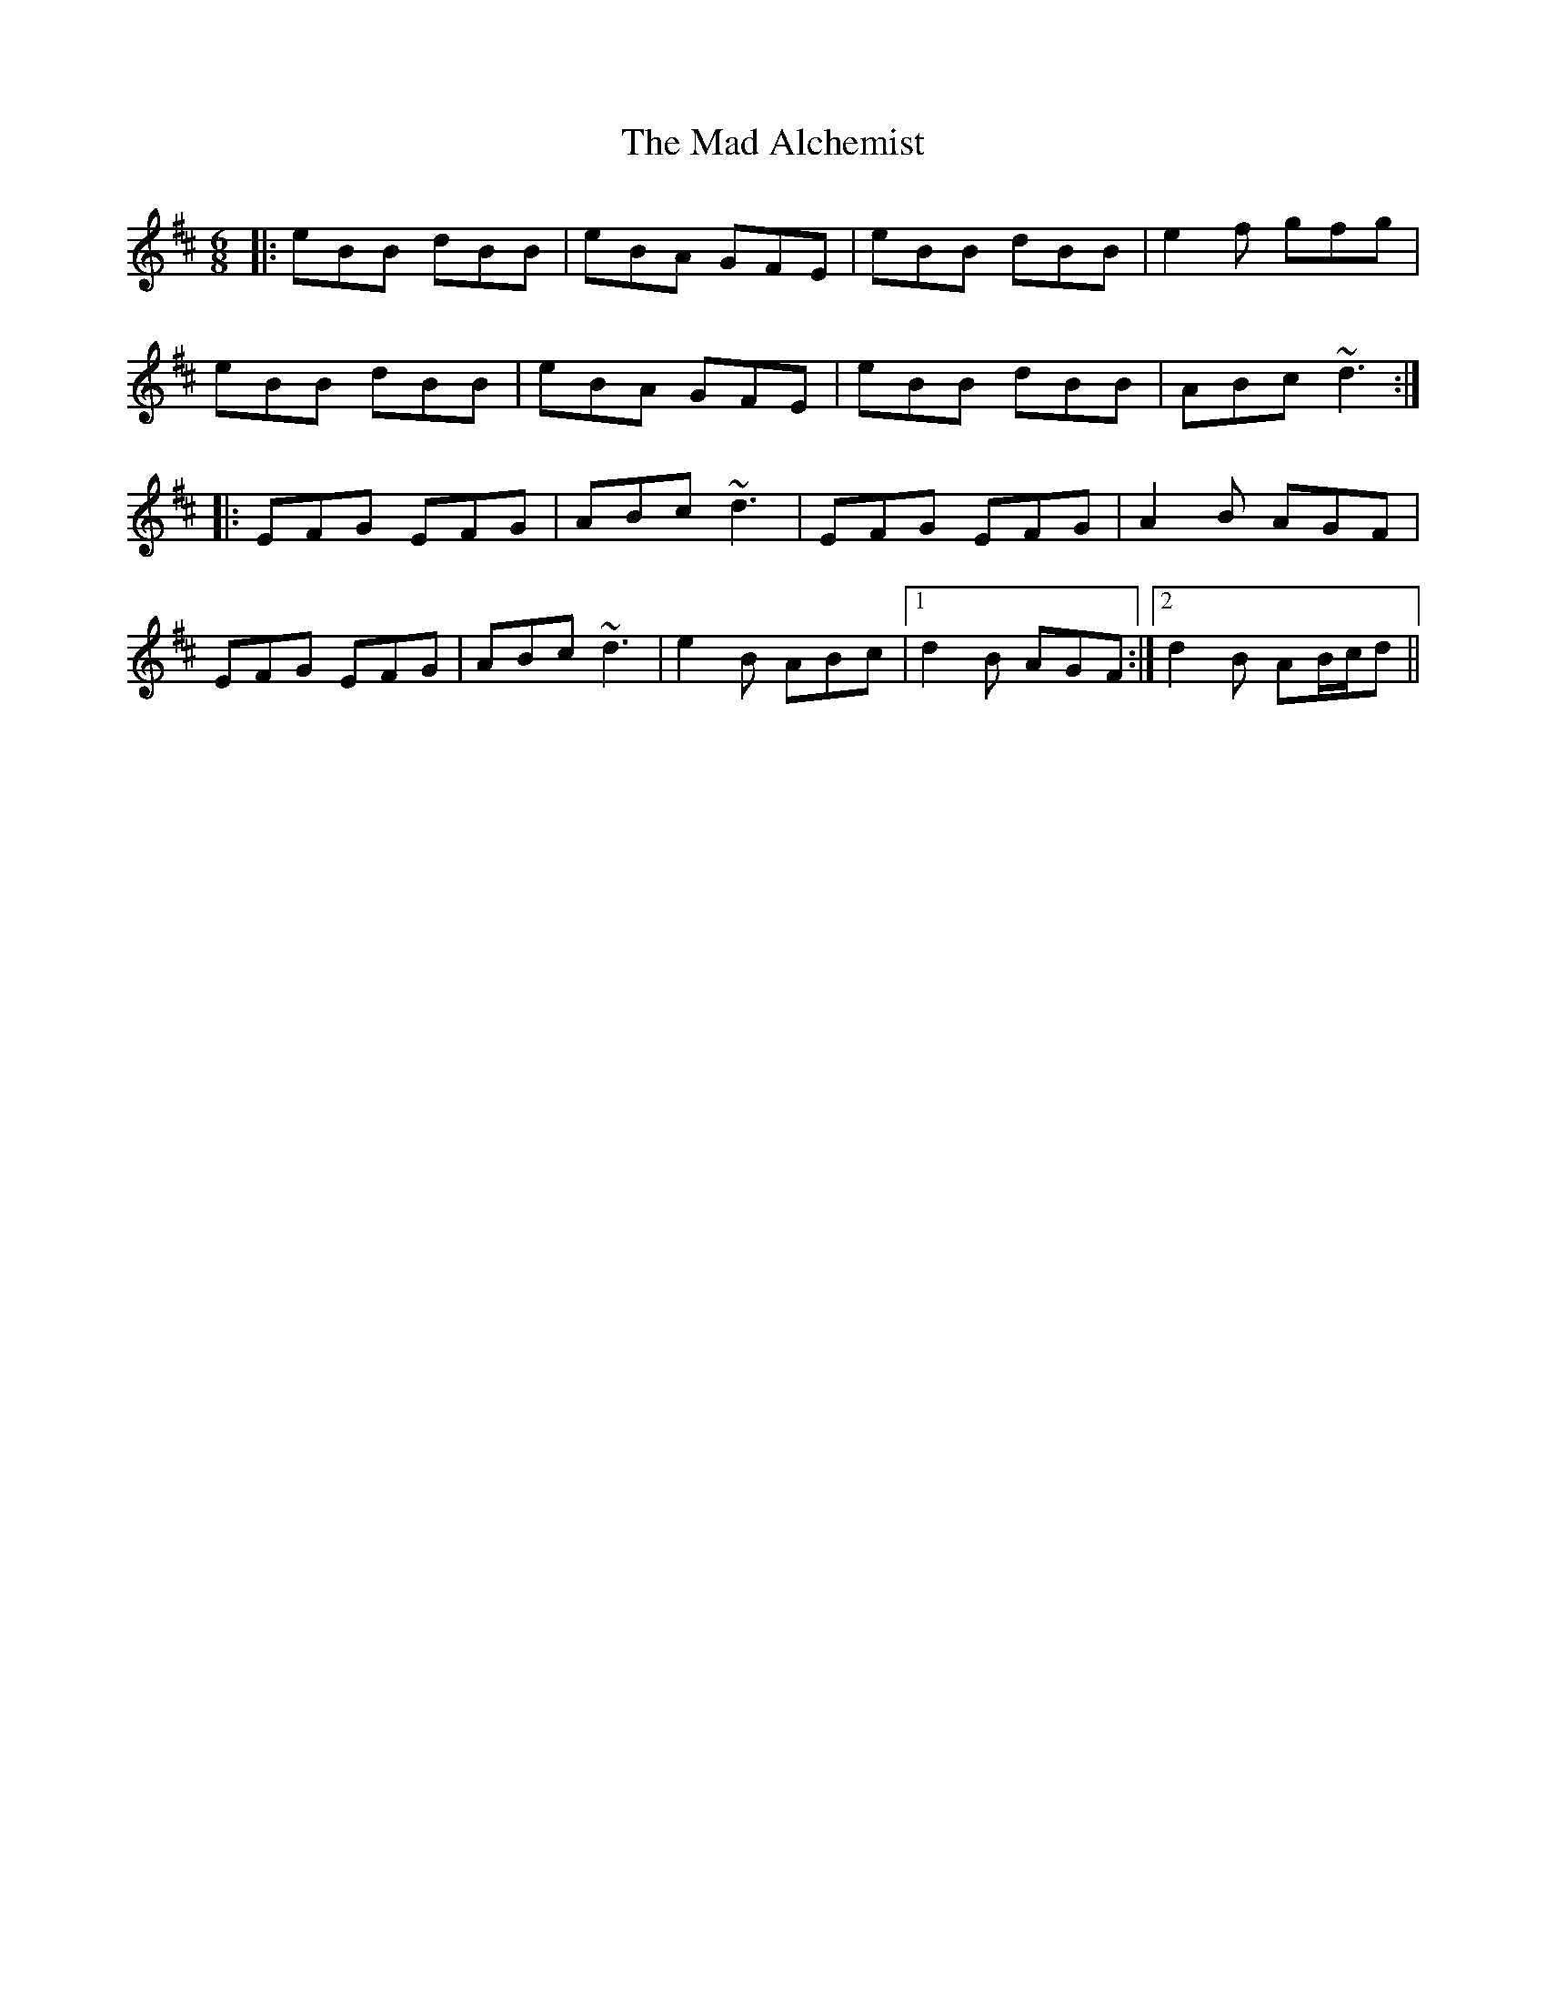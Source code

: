 X: 24723
T: Mad Alchemist, The
R: jig
M: 6/8
K: Edorian
|:eBB dBB|eBA GFE|eBB dBB|e2f gfg|
eBB dBB|eBA GFE|eBB dBB|ABc ~d3:|
|:EFG EFG|ABc ~d3|EFG EFG|A2B AGF|
EFG EFG|ABc ~d3|e2B ABc|1 d2B AGF:|2 d2B AB/c/d||

